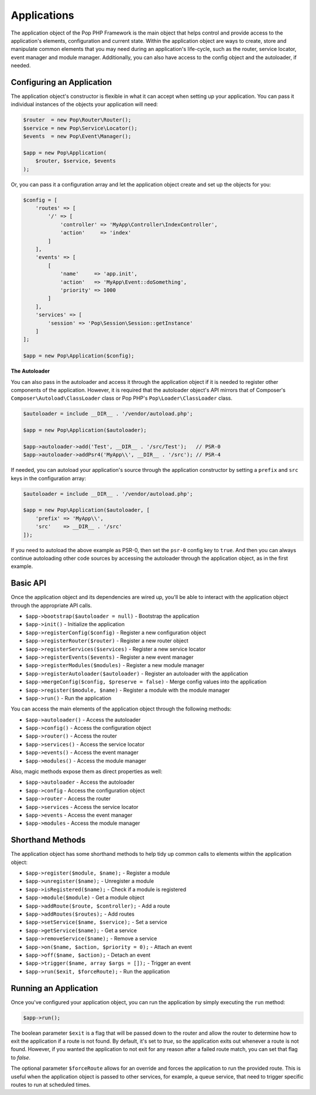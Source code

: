 Applications
============

The application object of the Pop PHP Framework is the main object that helps control and provide
access to the application's elements, configuration and current state. Within the application object
are ways to create, store and manipulate common elements that you may need during an application's
life-cycle, such as the router, service locator, event manager and module manager. Additionally,
you can also have access to the config object and the autoloader, if needed.

Configuring an Application
--------------------------

The application object's constructor is flexible in what it can accept when setting up your
application. You can pass it individual instances of the objects your application will need:

.. code-block:: php

    $router  = new Pop\Router\Router();
    $service = new Pop\Service\Locator();
    $events  = new Pop\Event\Manager();

    $app = new Pop\Application(
        $router, $service, $events
    );

Or, you can pass it a configuration array and let the application object create and set up the
objects for you:

.. code-block:: php

    $config = [
        'routes' => [
            '/' => [
                'controller' => 'MyApp\Controller\IndexController',
                'action'     => 'index'
            ]
        ],
        'events' => [
            [
                'name'     => 'app.init',
                'action'   => 'MyApp\Event::doSomething',
                'priority' => 1000
            ]
        ],
        'services' => [
            'session' => 'Pop\Session\Session::getInstance'
        ]
    ];

    $app = new Pop\Application($config);

**The Autoloader**

You can also pass in the autoloader and access it through the application object if it is
needed to register other components of the application. However, it is required that the
autoloader object's API mirrors that of Composer's ``Composer\Autoload\ClassLoader`` class
or Pop PHP's ``Pop\Loader\ClassLoader`` class.

.. code-block:: php

    $autoloader = include __DIR__ . '/vendor/autoload.php';

    $app = new Pop\Application($autoloader);

    $app->autoloader->add('Test', __DIR__ . '/src/Test');   // PSR-0
    $app->autoloader->addPsr4('MyApp\\', __DIR__ . '/src'); // PSR-4


If needed, you can autoload your application's source through the application constructor
by setting a ``prefix`` and ``src`` keys in the configuration array:

.. code-block:: php

    $autoloader = include __DIR__ . '/vendor/autoload.php';

    $app = new Pop\Application($autoloader, [
        'prefix' => 'MyApp\\',
        'src'    => __DIR__ . '/src'
    ]);

If you need to autoload the above example as PSR-0, then set the ``psr-0`` config key to ``true``.
And then you can always continue autoloading other code sources by accessing the autoloader
through the application object, as in the first example.

Basic API
---------

Once the application object and its dependencies are wired up, you'll be able to interact
with the application object through the appropriate API calls.

* ``$app->bootstrap($autoloader = null)`` - Bootstrap the application
* ``$app->init()`` - Initialize the application
* ``$app->registerConfig($config)`` - Register a new configuration object
* ``$app->registerRouter($router)`` - Register a new router object
* ``$app->registerServices($services)`` - Register a new service locator
* ``$app->registerEvents($events)`` - Register a new event manager
* ``$app->registerModules($modules)`` - Register a new module manager
* ``$app->registerAutoloader($autoloader)`` - Register an autoloader with the application
* ``$app->mergeConfig($config, $preserve = false)`` - Merge config values into the application
* ``$app->register($module, $name)`` - Register a module with the module manager
* ``$app->run()`` - Run the application

You can access the main elements of the application object through the following methods:

* ``$app->autoloader()`` - Access the autoloader
* ``$app->config()`` - Access the configuration object
* ``$app->router()`` - Access the router
* ``$app->services()`` - Access the service locator
* ``$app->events()`` - Access the event manager
* ``$app->modules()`` - Access the module manager

Also, magic methods expose them as direct properties as well:

* ``$app->autoloader`` - Access the autoloader
* ``$app->config`` - Access the configuration object
* ``$app->router`` - Access the router
* ``$app->services`` - Access the service locator
* ``$app->events`` - Access the event manager
* ``$app->modules`` - Access the module manager

Shorthand Methods
-----------------

The application object has some shorthand methods to help tidy up common calls to elements
within the application object:

* ``$app->register($module, $name);`` - Register a module
* ``$app->unregister($name);`` - Unregister a module
* ``$app->isRegistered($name);`` - Check if a module is registered
* ``$app->module($module)`` - Get a module object
* ``$app->addRoute($route, $controller);`` - Add a route
* ``$app->addRoutes($routes);`` - Add routes
* ``$app->setService($name, $service);`` - Set a service
* ``$app->getService($name);`` - Get a service
* ``$app->removeService($name);`` - Remove a service
* ``$app->on($name, $action, $priority = 0);`` - Attach an event
* ``$app->off($name, $action);`` - Detach an event
* ``$app->trigger($name, array $args = []);`` - Trigger an event
* ``$app->run($exit, $forceRoute);`` - Run the application

Running an Application
----------------------

Once you've configured your application object, you can run the application
by simply executing the ``run`` method:

.. code-block:: php

    $app->run();

The boolean parameter ``$exit`` is a flag that will be passed down to the router and allow
the router to determine how to exit the application if a route is not found. By default, it's
set to `true`, so the application exits out whenever a route is not found. However, if you
wanted the application to not exit for any reason after a failed route match, you can set that
flag to `false`.

The optional parameter ``$forceRoute`` allows for an override and forces the application to
run the provided route. This is useful when the application object is passed to other services,
for example, a queue service, that need to trigger specific routes to run at scheduled times.
